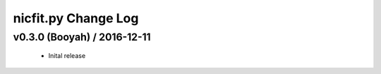 ====================
nicfit.py Change Log
====================

v0.3.0 (Booyah) / 2016-12-11
----------------------------
  * Inital release

